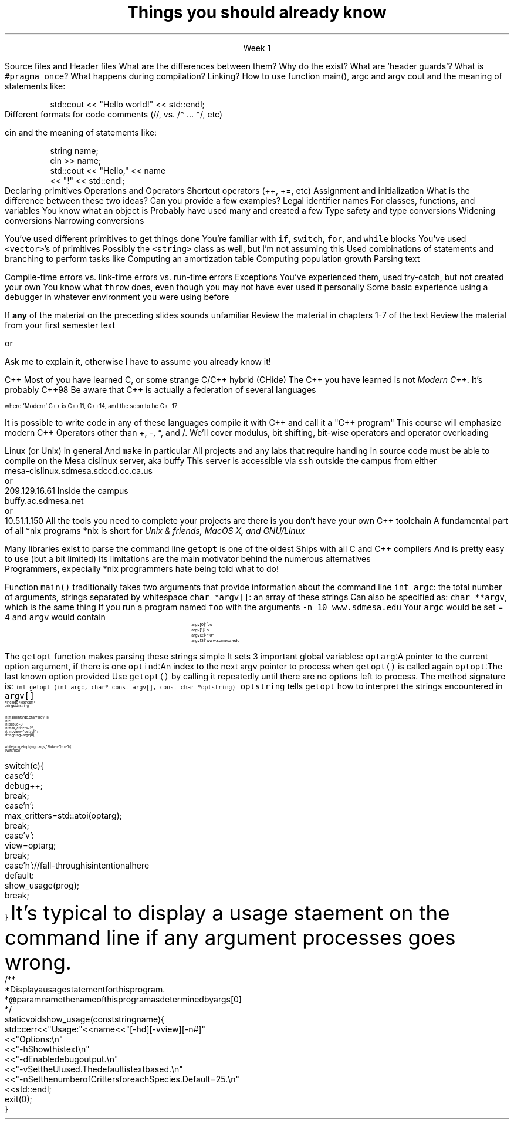 
.TL
.gcolor blue
Things you should already know
.gcolor
.LP
.ce 1
Week 1

.SS "The Basics"
.IT
Source files and Header files
.i1
What are the differences between them?
.i1e
.i1
Why do the exist?
.i1e
.i1
What are 'header guards'?
.i1e
.i1
What is \fC#pragma once\fR?
.i1e
.IT
What happens during compilation?  Linking?
.IT
How to use function main(), argc and argv
.IT
cout and the meaning of statements like:

.RS
.CW
std::cout << "Hello world!" << std::endl;
.R
.RE
.IT
Different formats for code comments (//, vs. /* ... */, etc)

.SS "Objects types and values"
.IT
cin and the meaning of statements like:

.RS
.CW
  string name;
  cin >> name;
  std::cout << "Hello," << name 
            << "!" << std::endl;
.R
.RE
.IT
Declaring primitives
.IT
Operations and Operators
.i1
Shortcut operators (++, +=, etc)
.i1e
.IT
Assignment and initialization
.i1
What is the difference between these two ideas?
.i1e
.i2
Can you provide a few examples?
.i2e
.IT
Legal identifier names
.i1
For classes, functions, and variables
.i1e
.IT
You know what an object is
.i1
Probably have used many and created a few
.i1e
.IT
Type safety and type conversions
.i1
Widening conversions
.i1e
.i1
Narrowing conversions
.i1e

.SS "Statements and Branching"
.IT 
You've used different primitives to get things done
.IT
You're familiar with \fCif\fR, \fCswitch\fR, \fCfor\fR, and \fCwhile\fR blocks
.IT
You've used \fC<vector>\fR's of primitives
.IT
Possibly the \fC<string>\fR class as well, but I'm not assuming this
.IT
Used combinations of statements and branching to perform tasks like
.i1
Computing an amortization table
.i1e
.i1
Computing population growth
.i1e
.i1
Parsing text
.i1e

.SS "Fixing errors in code"
.IT
Compile-time errors vs. link-time errors vs. run-time errors
.IT
Exceptions
.i1
You've experienced them, used try-catch, but not created your own
.i1e
.i1
You know what \fCthrow\fR does, even though you may not have ever used it personally
.i1e
.IT
Some basic experience using a debugger in whatever environment you were using before

.SS Important!
.IT
If \fBany\fR of the material on the preceding slides sounds unfamiliar
.i1
Review the material in chapters 1-7 of the text
.i1e
.i1
Review the material from your first semester text
.i1e


or


.i1
Ask me to explain it, otherwise I have to assume you already know it!
.i1e


.SS "What I don't expect you to know"
.IT
C++
.i1
Most of you have learned C, 
or some strange C/C++ hybrid (CHide)
.i1e
.i1
The C++ you have learned is not \fIModern C++\fR. It's probably C++98
.i1e
.i1
Be aware that C++ is actually a federation of several languages
.PS
circlerad = 0.5

A: ellipse "C"
arrow 

boxwid = 2
boxht = .75
B: box "C" "(with classes)"
arrow 

C: ellipse "C++98" width 1
arrow
D: ellipse "C++03" width 1

arrow
E: ellipse "Modern" "C++" width 1.5 height .75
.PE
\s-4
where 'Modern' C++ is C++11, C++14, and the soon to be C++17

\s+4
.i1e
.i1
It is possible to write code in any of these languages
compile it with C++ and call it a "C++ program"
.i1e
.i2
This course will emphasize modern C++
.i2e
.i1
Operators other than +, -, *, and /.
.i1e
.i2
We'll cover modulus, bit shifting, bit-wise operators and operator overloading
.i2e
.bp
.IT
Linux (or Unix) in general
.i1
And \fCmake\fR in particular
.i1e
.i2
All projects and any labs that require handing in source code
must be able to compile on the Mesa cislinux server, aka buffy
.i2e
.i3
This server is accessible via \fCssh\fR outside the campus from either
.CW
 mesa-cislinux.sdmesa.sdccd.cc.ca.us
    or 
 209.129.16.61
.R
.i3e
.i3
Inside the campus
.CW
 buffy.ac.sdmesa.net
    or 
 10.51.1.150
.R
.i3e
.i3
All the tools you need to complete your projects are there is you don't have your own C++ toolchain
.i3e 
.SS "Parsing command line arguments"
.IT
A fundamental part of all *nix programs
.i1
*nix is short for \fIUnix & friends, MacOS X, and GNU/Linux\fR
.i1e

.IT
Many libraries exist to parse the command line
.i1
\fCgetopt\fR is one of the oldest
.i1e
.i2
Ships with all C and C++ compilers
.i2e
.i2
And is pretty easy to use (but a bit limited)
.i2e
.i3
Its limitations are the main motivator behind the numerous alternatives
.br
Programmers, expecially *nix programmers hate being told what to do!
.i3e
.bp
.IT
Function \fCmain()\fR traditionally takes two arguments that provide information
about the command line
.i1
\fCint argc\fR: the total number of arguments, strings separated by whitespace
.i1e
.i1
\fCchar *argv[]\fR: an array of these strings
.i1e
.i2
Can also be specified as: \fCchar **argv\fR, which is the same thing
.i2e
.IT
If you run a program named \fCfoo\fR with the arguments 
.i1
\fC-n 10 www.sdmesa.edu\fR
.i1e
.i1
Your \fCargc\fR would be set = 4 and \fCargv\fR would contain
.RS
.RS
.CW
\s-8
 argv[0]:  foo
 argv[1]:  -v
 argv[2]:  "10"
 argv[3]:  www.sdmesa.edu
\s+8
.R
.i1e
.RE
.RE
.bp
.IT
The \fCgetopt\fR function makes parsing these strings simple
.LI
It sets 3 important global variables:
.i1
\fCoptarg\fR:A pointer to the current option argument, if there is one
.i1e
.i1
\fCoptind\fR:An index to the next argv pointer to process when \fCgetopt()\fR is called again
.i1e
.i1
\fCoptopt\fR:The last known option provided
.i1e
.IT
Use \fCgetopt()\fR by calling it repeatedly until there are no options left to process.
The method signature is:
.i1
\s-4\fCint getopt (int argc, char* const argv[], const char *optstring)\fR\s+4
.i1e
.i2
\fCoptstring\fR tells \fCgetopt\fR how to interpret the strings encountered in \fCargv[]\fR
.i2e
.SS "getopt() Example"
\s-(10
.CW
  #include <iostream>
.B1
 #include <unistd.h>        // getopt declaration resides in this header
.B2
  using std::string;
   
  int main(int argc, char* argv[]) {
    int c;
    int debug = 0;
    int max_critters = 25;
    string view = "default";
    string prog = argv[0];

    while ((c = getopt (argc, argv, "?hdv:n:")) != -1) {
      switch (c) {
.bp
      switch (c) {
        case 'd':
          debug++;
          break;
        case 'n':
          max_critters = std::atoi(optarg);
          break;
        case 'v':
          view = optarg;
          break;
        case 'h':            // fall-through is intentional here
        default:
          show_usage(prog);
          break;
      }
.R
\s+(10
.SS "Usage statement"
.IT
It's typical to display a usage staement on the command line if any argument processes goes wrong.
\s-(10
.CW
  /**
   * Display a usage statement for this program.
   * @param name the name of this program as determined by args[0]
   */
  static void show_usage(const string name) {
    std::cerr << "Usage: " << name << " [-hd] [-v view] [-n #]"
      << "Options:\\n"
      << "  -h   Show this text\\n"
      << "  -d   Enable debug output.\\n"
      << "  -v   Set the UI used.  The default is text based.\\n"
      << "  -n   Set the number of Critters for each Species.  Default = 25.\\n"
      << std::endl;
    exit(0);
  }
.R
\s+(10

